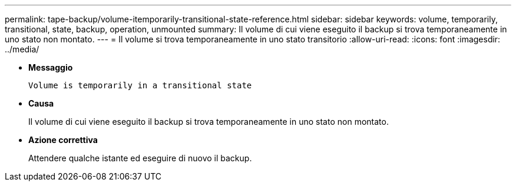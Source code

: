 ---
permalink: tape-backup/volume-itemporarily-transitional-state-reference.html 
sidebar: sidebar 
keywords: volume, temporarily, transitional, state, backup, operation, unmounted 
summary: Il volume di cui viene eseguito il backup si trova temporaneamente in uno stato non montato. 
---
= Il volume si trova temporaneamente in uno stato transitorio
:allow-uri-read: 
:icons: font
:imagesdir: ../media/


[role="lead"]
* *Messaggio*
+
`Volume is temporarily in a transitional state`

* *Causa*
+
Il volume di cui viene eseguito il backup si trova temporaneamente in uno stato non montato.

* *Azione correttiva*
+
Attendere qualche istante ed eseguire di nuovo il backup.


